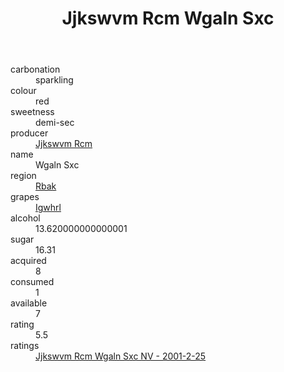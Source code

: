 :PROPERTIES:
:ID:                     529ad848-9ea0-4e59-9ad4-d7329b8c95ad
:END:
#+TITLE: Jjkswvm Rcm Wgaln Sxc 

- carbonation :: sparkling
- colour :: red
- sweetness :: demi-sec
- producer :: [[id:f56d1c8d-34f6-4471-99e0-b868e6e4169f][Jjkswvm Rcm]]
- name :: Wgaln Sxc
- region :: [[id:77991750-dea6-4276-bb68-bc388de42400][Rbak]]
- grapes :: [[id:418b9689-f8de-4492-b893-3f048b747884][Igwhrl]]
- alcohol :: 13.620000000000001
- sugar :: 16.31
- acquired :: 8
- consumed :: 1
- available :: 7
- rating :: 5.5
- ratings :: [[id:83d16b77-5fdf-4232-9c0c-edf002f3b0cc][Jjkswvm Rcm Wgaln Sxc NV - 2001-2-25]]


